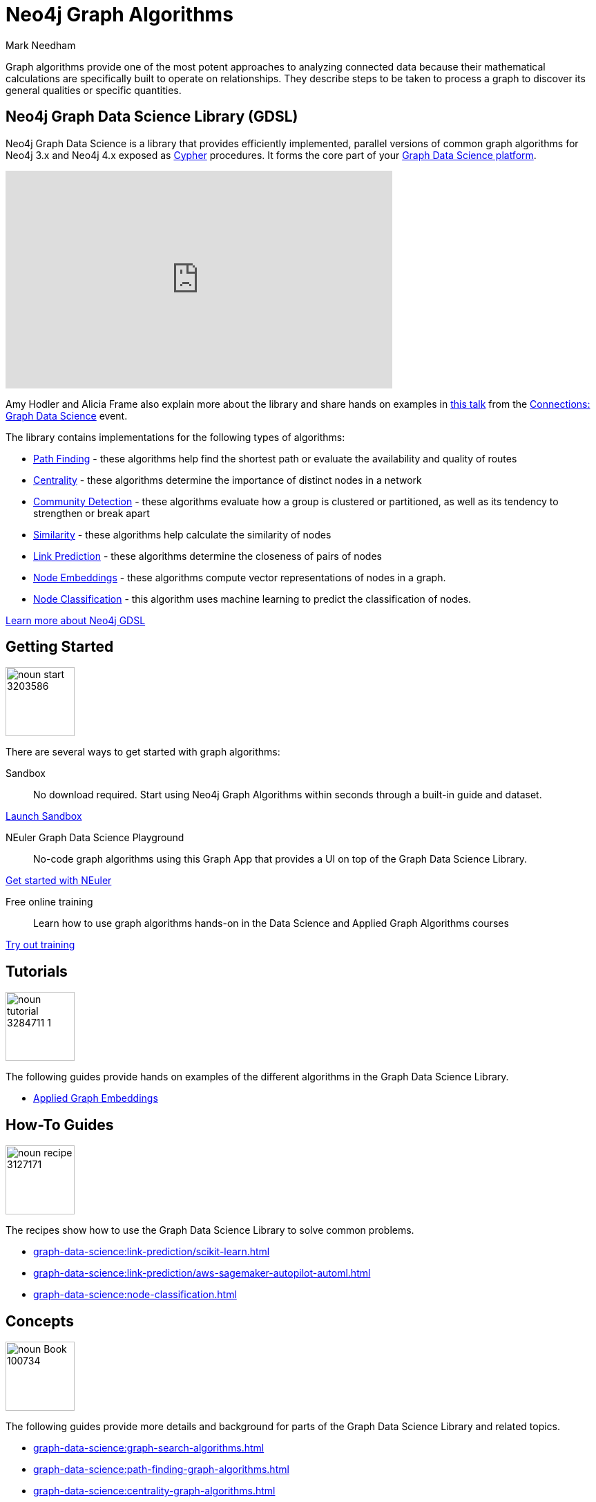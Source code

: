 = Neo4j Graph Algorithms
:level: Intermediate
:page-level: Intermediate
:author: Mark Needham
:category: graph-data-science
:tags: graph-platform, graph-data-science, labs, book, resources, path-finding, centrality, community-detection, similarity, link-prediction
:page-aliases: ROOT:graph-algorithms.adoc

[#graph-algorithms]
Graph algorithms provide one of the most potent approaches to analyzing connected data because their mathematical calculations are specifically built to operate on relationships.
They describe steps to be taken to process a graph to discover its general qualities or specific quantities.

[#neo4j-algorithms-library]
== Neo4j Graph Data Science Library (GDSL)

Neo4j Graph Data Science is a library that provides efficiently implemented, parallel versions of common graph algorithms for Neo4j 3.x and Neo4j 4.x exposed as link:/developer/cypher/[Cypher] procedures.
It forms the core part of your link:/developer/graph-data-science[Graph Data Science platform^].

++++
<iframe width="560" height="315" src="https://www.youtube.com/embed/nzBg23aTCAE" frameborder="0" allow="accelerometer; autoplay; encrypted-media; gyroscope; picture-in-picture" allowfullscreen></iframe>
++++

Amy Hodler and Alicia Frame also explain more about the library and share hands on examples in https://www.youtube.com/watch?v=ziG_oPnxB20[this talk^] from the link:/connections/graph-data-science/[Connections: Graph Data Science^] event.

The library contains implementations for the following types of algorithms:

* link:/docs/graph-data-science/current/algorithms/pathfinding/[Path Finding^] - these algorithms help find the shortest path or evaluate the availability and quality of routes

* link:/docs/graph-data-science/current/algorithms/centrality/[Centrality^] - these algorithms determine the importance of distinct nodes in a network

* link:/docs/graph-data-science/current/algorithms/community/[Community Detection^] - these algorithms evaluate how a group is clustered or partitioned, as well as its tendency to strengthen or break apart

* link:/docs/graph-data-science/current/algorithms/similarity/[Similarity^] - these algorithms help calculate the similarity of nodes

* link:/docs/graph-data-science/current/algorithms/linkprediction/[Link Prediction^] - these algorithms determine the closeness of pairs of nodes

* link:/docs/graph-data-science/current/algorithms/node-embeddings/[Node Embeddings^] - these algorithms compute vector representations of nodes in a graph.

* link:/docs/graph-data-science/current/algorithms/node-classification/[Node Classification^] - this algorithm uses machine learning to predict the classification of nodes.

link:/graph-data-science-library[Learn more about Neo4j GDSL^, role="medium button"]

[#start-graph-algorithms]
== Getting Started

image:{img}/20200727025317/noun_start_3203586.png[float="right", width="100px"]

There are several ways to get started with graph algorithms:

Sandbox :: No download required. Start using Neo4j Graph Algorithms within seconds through a built-in guide and dataset.

link:/sandbox/?ref=developer-graph-algo[Launch Sandbox^, role="medium button"]

NEuler Graph Data Science Playground :: No-code graph algorithms using this Graph App that provides a UI on top of the Graph Data Science Library.

link:/developer/neuler-no-code-graph-algorithms[Get started with NEuler, role="medium button"]

Free online training :: Learn how to use graph algorithms hands-on in the Data Science and Applied Graph Algorithms courses

link:/graphacademy/online-training/[Try out training^, role="medium button"]

[#tutorials]
== Tutorials

image:{img}/20200727025435/noun_tutorial_3284711-1.png[float="right", width="100px"]

The following guides provide hands on examples of the different algorithms in the Graph Data Science Library.

* xref:graph-data-science:applied-graph-embeddings.adoc[Applied Graph Embeddings]

[#how-to-guides]
== How-To Guides

image:{img}/noun_recipe_3127171.png[float="right", width="100px"]

The recipes show how to use the Graph Data Science Library to solve common problems.

* xref:graph-data-science:link-prediction/scikit-learn.adoc[]
* xref:graph-data-science:link-prediction/aws-sagemaker-autopilot-automl.adoc[]
* xref:graph-data-science:node-classification.adoc[]


[#explanation]
== Concepts

image:{img}/20200721070004/noun_Book_100734.png[float="right", width="100px"]

The following guides provide more details and background for parts of the Graph Data Science Library and related topics.

* xref:graph-data-science:graph-search-algorithms.adoc[]
* xref:graph-data-science:path-finding-graph-algorithms.adoc[]
* xref:graph-data-science:centrality-graph-algorithms.adoc[]
* xref:graph-data-science:community-detection-graph-algorithms.adoc[]
* xref:graph-data-science:graph-embeddings.adoc[]
* xref:graph-data-science:link-prediction/index.adoc[]
* xref:graph-data-science:connected-feature-extraction.adoc[]


[#graph-algorithms-resources]
== Additional Resources

The following are useful resources once you've got a bit of experience with Graph Data Science.

* link:/blog/top-13-resources-graph-theory-algorithms/[Blog: Top 13 Resources for Understanding Graph Theory & Algorithms^]
* https://medium.com/neo4j/tagged/data-science[Neo4j Analytics Category on Medium^]
* https://bratanic-tomaz.medium.com/[Tomaz Bratanic's Graph Data Science articles^]

++++
<style>
* {
  box-sizing: border-box;
}

.column-card {
  float: left;
  width: 20%;
  padding: 0 10px;
}

.column-card-4 {
  float: left;
  width: 25%;
  padding: 0 10px;
}

/* Remove extra left and right margins, due to padding in columns */
.row-card {margin: 0 -5px;}

/* Clear floats after the columns */
.row-card:after {
  content: "";
  display: table;
  clear: both;
}

/* Style the counter cards */
.card {
  box-shadow: 0 4px 8px 0 rgba(0, 0, 0, 0.2); /* this adds the "card" effect */

  text-align: center;
  height: 200px;
}

.card-inner {
  background-repeat:no-repeat;
  height: 150px;
  padding: 16px;
}

.card-inner img {
  max-height: 120px;
}

.card-below {
    height: 50px;
    background-color: #efefef;
    flex-direction: column;
    display: flex;
    justify-content: center;
    padding: 2px;
    width: 100%;
}

/* Responsive columns - one column layout (vertical) on small screens */
@media screen and (max-width: 600px) {
  .column-card, .column-card-4 {
    width: 100%;
    display: block;
    margin-bottom: 20px;
  }
}
</style>
++++
